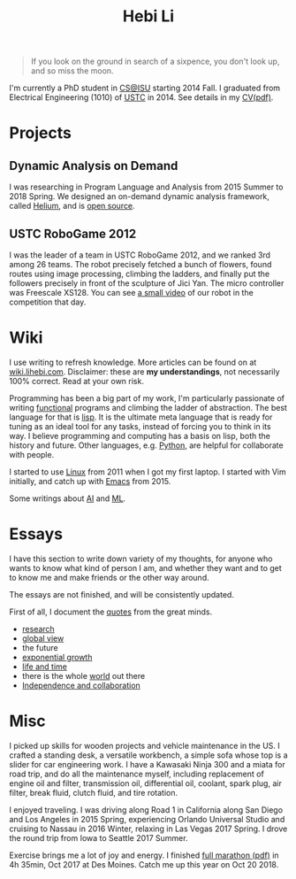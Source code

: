 #+TITLE: Hebi Li
#+OPTIONS: toc:nil num:0

#+ATTR_HTML: :width 200px
[[./assets/hebi.png]]

# #+begin_quote
# 虽千万人，吾往矣。
# #+end_quote

#+begin_quote
# Life is short, I don't have space for things that don't bring me joy.
# 一生有爱 何惧风飞沙
# 悲白发留不住芳华 
# --- 《天下》

# so busy yearning for the moon that he never saw the sixpence at his feet

If you look on the ground in search of a sixpence, you don't look up, and so miss the moon.
#+end_quote

I'm currently a PhD student in [[https://www.cs.iastate.edu/][CS@ISU]]
starting 2014 Fall.  I graduated from Electrical Engineering (1010) of
[[http://en.ustc.edu.cn/][USTC]] in 2014. See details in my
[[file:cv.pdf][CV(pdf)]].

# You can find a list of my coding on
# [[https://github.com/lihebi][GitHub@lihebi]].


* Projects

** Dynamic Analysis on Demand
I was researching in Program Language and Analysis from 2015 Summer to
2018 Spring. We designed an on-demand dynamic analysis framework,
called [[https://helium.lihebi.com][Helium]], and is
[[https://github.com/lihebi/helium2][open source]].

** USTC RoboGame 2012

I was the leader of a team in USTC RoboGame 2012, and we ranked 3rd
among 26 teams. The robot precisely fetched a bunch of flowers, found
routes using image processing, climbing the ladders, and finally put
the followers precisely in front of the sculpture of Jici Yan. The
micro controller was Freescale XS128. You can see
[[https://www.youtube.com/watch?v=N0EbvINeiy4][a small video]] of our
robot in the competition that day.

* Wiki

I use writing to refresh knowledge. More articles can be found on at
[[https://wiki.lihebi.com][wiki.lihebi.com]].  Disclaimer: these are
*my understandings*, not necessarily 100% correct. Read at your own
risk.

Programming has been a big part of my work, I'm particularly
passionate of writing [[file:wiki/functional.org][functional]]
programs and climbing the ladder of abstraction. The best language for
that is [[file:wiki/lisp.org][lisp]]. It is the ultimate meta language
that is ready for tuning as an ideal tool for any tasks, instead of
forcing you to think in its way. I believe programming and computing
has a basis on lisp, both the history and future. Other languages,
e.g. [[file:wiki/python.org][Python]], are helpful for collaborate
with people.

I started to use [[file:wiki/linux.org][Linux]] from 2011 when I got
my first laptop. I started with Vim initially, and catch up with
[[file:wiki/emacs.org][Emacs]] from 2015.

Some writings about [[file:wiki/ai.org][AI]] and
[[file:wiki/ml.org][ML]].

* Essays

I have this section to write down variety of my thoughts, for anyone
who wants to know what kind of person I am, and whether they want and
to get to know me and make friends or the other way around.

The essays are not finished, and will be consistently updated.

First of all, I document the [[file:quotes.org][quotes]] from the
great minds.

- [[file:essays/research.org][research]]
- [[file:essays/global-view.org][global view]]
- the future
- [[file:essays/exponential-growth.org][exponential growth]]
- [[file:essays/time.org][life and time]]
- there is the whole [[file:essays/world.org][world]] out there
- [[file:essays/independence.org][Independence and collaboration]]

* Misc

I picked up skills for wooden projects and vehicle maintenance in the
US. I crafted a standing desk, a versatile workbench, a simple sofa
whose top is a slider for car engineering work. I have a Kawasaki
Ninja 300 and a miata for road trip, and do all the maintenance
myself, including replacement of engine oil and filter, transmission
oil, differential oil, coolant, spark plug, air filter, break fluid,
clutch fluid, and tire rotation.

I enjoyed traveling. I was driving along Road 1 in California along
San Diego and Los Angeles in 2015 Spring, experiencing Orlando
Universal Studio and cruising to Nassau in 2016 Winter, relaxing in
Las Vegas 2017 Spring.  I drove the round trip from Iowa to Seattle
2017 Summer.

Exercise brings me a lot of joy and energy. I finished
[[file:assets/finisher_certificate.pdf][full marathon (pdf)]] in 4h
35min, Oct 2017 at Des Moines. Catch me up this year on Oct 20 2018.

#+ATTR_HTML: :width 200px
[[./assets/marathon.jpg]]
